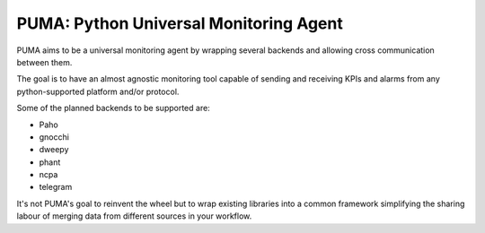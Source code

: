 =======================================
PUMA: Python Universal Monitoring Agent
=======================================

PUMA aims to be a universal monitoring agent by wrapping several backends and allowing cross communication between them.

The goal is to have an almost agnostic monitoring tool capable of sending and receiving KPIs and alarms from any python-supported platform and/or protocol.

Some of the planned backends to be supported are:

* Paho
* gnocchi
* dweepy
* phant
* ncpa
* telegram

It's not PUMA's goal to reinvent the wheel but to wrap existing libraries into a common framework simplifying the sharing labour of merging data from different sources in your workflow.
